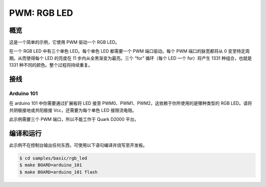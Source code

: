 .. _rgb-led-sample:

PWM: RGB LED
############

概览
********

这是一个简单的示例，它使用 PWM 驱动一个 RGB LED。

在一个 RGB LED 中有三个单色 LED。每个单色 LED 都需要一个 PWM 端口驱动。每个 PWM 端口的脉宽都将从 0 变至特定周期。从而使得每个 LED 的亮度在 11 步内从全黑渐变为最亮。三个 “for” 循环（每个 LED 一个 for）将产生 1331 种组合，也就是 1331 种不同的颜色。整个过程将持续重复。

接线
******

Arduino 101
===========

在 arduino 101 中你需要通过扩展板将 LED 接至 PWM0、PWM1、PWM2，这依赖于你所使用的是哪种类型的 RGB LED。请将共阴极接地或共阳极接 Vcc，还需要为每个单色 LED 接限流电阻。

此示例需要三个 PWM 端口，所以不能工作于 Quark D2000 平台。

编译和运行
********************

此示例不在控制台输出任何东西，可使用以下语句编译并烧写至开发板。

.. code-block:: console

   $ cd samples/basic/rgb_led
   $ make BOARD=arduino_101
   $ make BOARD=arduino_101 flash

